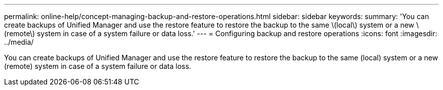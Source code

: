 ---
permalink: online-help/concept-managing-backup-and-restore-operations.html
sidebar: sidebar
keywords: 
summary: 'You can create backups of Unified Manager and use the restore feature to restore the backup to the same \(local\) system or a new \(remote\) system in case of a system failure or data loss.'
---
= Configuring backup and restore operations
:icons: font
:imagesdir: ../media/

[.lead]
You can create backups of Unified Manager and use the restore feature to restore the backup to the same (local) system or a new (remote) system in case of a system failure or data loss.
